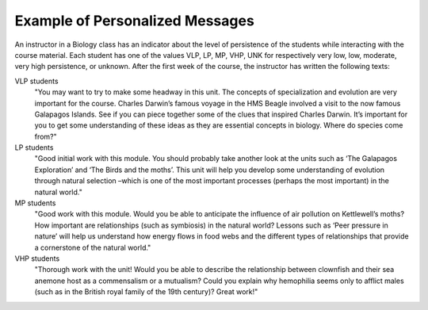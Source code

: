 .. _tut_email_example:

Example of Personalized Messages
********************************

An instructor in a Biology class has an indicator about the level of persistence of the students while interacting with the course material. Each student has one of the values VLP, LP, MP, VHP, UNK for respectively very low, low, moderate, very high persistence, or unknown. After the first week of the course, the instructor has written the following texts: 

VLP students
  "You may want to try to make some headway in this unit. The concepts of specialization and evolution are very important for the course. Charles Darwin’s famous voyage in the HMS Beagle involved a visit to the now famous Galapagos Islands. See if you can piece together some of the clues that inspired Charles Darwin. It’s important for you to get some understanding of these ideas as they are essential concepts in biology. Where do species come from?"

LP students
  "Good initial work with this module. You should probably take another look at the units such as ‘The Galapagos Exploration’ and ‘The Birds and the moths’. This unit will help you develop some understanding of evolution through natural selection –which is one of the most important processes (perhaps the most important) in the natural world."

MP students
  "Good work with this module. Would you be able to anticipate the influence of air pollution on Kettlewell’s moths? How important are relationships (such as symbiosis) in the natural world? Lessons such as ‘Peer pressure in nature’ will help us understand how energy flows in food webs and the different types of relationships that provide a cornerstone of the natural world."

VHP students
  "Thorough work with the unit! Would you be able to describe the relationship between clownfish and their sea anemone host as a commensalism or a mutualism? Could you explain why hemophilia seems only to afflict males (such as in the British royal family of the 19th century)? Great work!"


